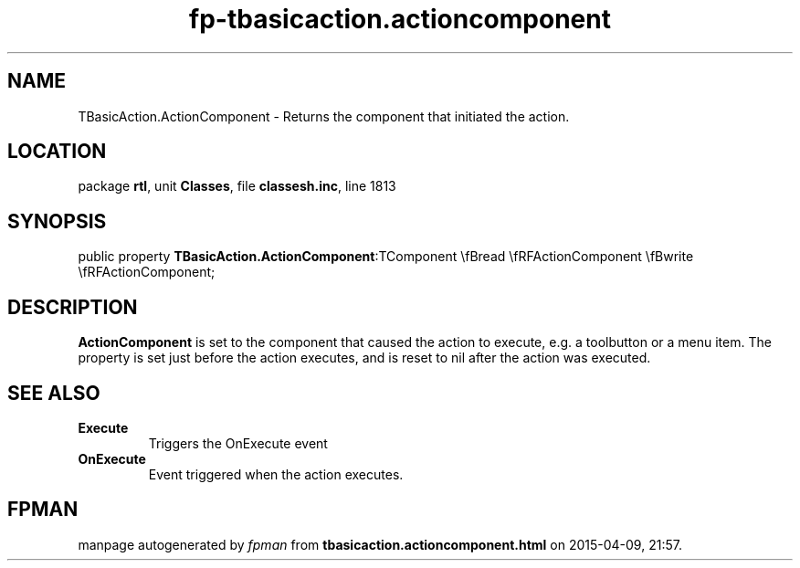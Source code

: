 .\" file autogenerated by fpman
.TH "fp-tbasicaction.actioncomponent" 3 "2014-03-14" "fpman" "Free Pascal Programmer's Manual"
.SH NAME
TBasicAction.ActionComponent - Returns the component that initiated the action.
.SH LOCATION
package \fBrtl\fR, unit \fBClasses\fR, file \fBclassesh.inc\fR, line 1813
.SH SYNOPSIS
public property  \fBTBasicAction.ActionComponent\fR:TComponent \\fBread \\fRFActionComponent \\fBwrite \\fRFActionComponent;
.SH DESCRIPTION
\fBActionComponent\fR is set to the component that caused the action to execute, e.g. a toolbutton or a menu item. The property is set just before the action executes, and is reset to nil after the action was executed.


.SH SEE ALSO
.TP
.B Execute
Triggers the OnExecute event
.TP
.B OnExecute
Event triggered when the action executes.

.SH FPMAN
manpage autogenerated by \fIfpman\fR from \fBtbasicaction.actioncomponent.html\fR on 2015-04-09, 21:57.

